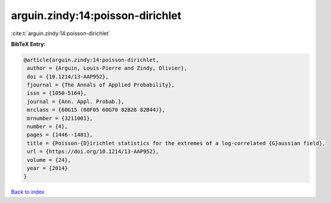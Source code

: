 arguin.zindy:14:poisson-dirichlet
=================================

:cite:t:`arguin.zindy:14:poisson-dirichlet`

**BibTeX Entry:**

.. code-block:: bibtex

   @article{arguin.zindy:14:poisson-dirichlet,
    author = {Arguin, Louis-Pierre and Zindy, Olivier},
    doi = {10.1214/13-AAP952},
    fjournal = {The Annals of Applied Probability},
    issn = {1050-5164},
    journal = {Ann. Appl. Probab.},
    mrclass = {60G15 (60F05 60G70 82B26 82B44)},
    mrnumber = {3211001},
    number = {4},
    pages = {1446--1481},
    title = {Poisson-{D}irichlet statistics for the extremes of a log-correlated {G}aussian field},
    url = {https://doi.org/10.1214/13-AAP952},
    volume = {24},
    year = {2014}
   }

`Back to index <../By-Cite-Keys.rst>`_
